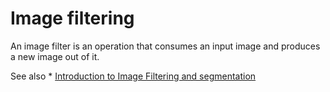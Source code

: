* Image filtering
  :PROPERTIES:
  :CUSTOM_ID: image-filtering
  :END:
An image filter is an operation that consumes an input image and
produces a new image out of it.

See also * [[https://youtu.be/LT8L3vSLQ2Q][Introduction to Image
Filtering and segmentation]]
